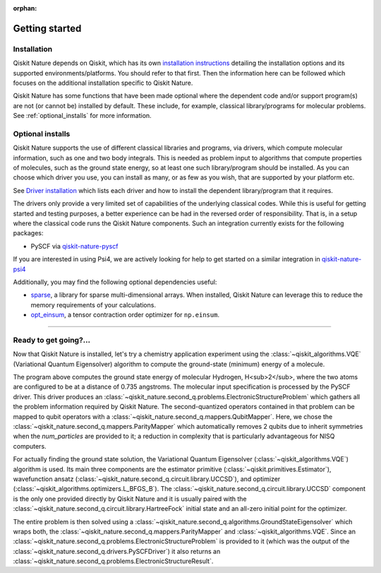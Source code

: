 :orphan:

###############
Getting started
###############

Installation
============

Qiskit Nature depends on Qiskit, which has its own
`installation instructions <https://quantum.cloud.ibm.com/docs/guides/install-qiskit>`__ detailing the
installation options and its supported environments/platforms. You should refer to
that first. Then the information here can be followed which focuses on the additional installation
specific to Qiskit Nature.

Qiskit Nature has some functions that have been made optional where the dependent code and/or
support program(s) are not (or cannot be) installed by default. These include, for example,
classical library/programs for molecular problems.
See :ref:`optional_installs` for more information.

.. tab-set::

    .. tab-item:: Start locally

        The simplest way to get started is to follow the installation guide for Qiskit `here <https://quantum.cloud.ibm.com/docs/guides/install-qiskit>`__

        In your virtual environment, where you installed Qiskit, install ``qiskit-nature`` as follows:

        .. code:: sh

            pip install qiskit-nature

        .. note::

            As Qiskit Nature depends on Qiskit, you can though simply install it into your
            environment, as above, and pip will automatically install a compatible version of Qiskit
            if one is not already installed.

    .. tab-item:: Install from source

       Installing Qiskit Nature from source allows you to access the most recently
       updated version under development instead of using the version in the Python Package
       Index (PyPI) repository. This will give you the ability to inspect and extend
       the latest version of the Qiskit Nature code more efficiently.

       Since Qiskit Nature depends on Qiskit, and its latest changes may require new or changed
       features of Qiskit, you should first follow Qiskit's `"Install from source"` instructions
       `here <https://quantum.cloud.ibm.com/docs/guides/install-qiskit-source>`__

       .. raw:: html

          <h2>Installing Qiskit Nature from Source</h2>

       Using the same development environment that you installed Qiskit in you are ready to install
       Qiskit Nature.

       1. Clone the Qiskit Nature repository.

          .. code:: sh

             git clone https://github.com/qiskit-community/qiskit-nature.git

       2. Cloning the repository creates a local folder called ``qiskit-nature``.

          .. code:: sh

             cd qiskit-nature

       3. If you want to run tests or linting checks, install the developer requirements.

          .. code:: sh

             pip install -r requirements-dev.txt

       4. Install ``qiskit-nature``.

          .. code:: sh

             pip install .

       If you want to install it in editable mode, meaning that code changes to the
       project don't require a reinstall to be applied, you can do this with:

       .. code:: sh

          pip install -e .


.. _optional_installs:

Optional installs
=================

Qiskit Nature supports the use of different classical libraries and programs, via drivers, which
compute molecular information, such as one and two body integrals. This is needed as problem input to
algorithms that compute properties of molecules, such as the ground state energy, so at least one such
library/program should be installed. As you can choose which driver you use, you can install as
many, or as few as you wish, that are supported by your platform etc.

See `Driver installation <./apidocs/qiskit_nature.second_q.drivers.html>`__ which lists each driver
and how to install the dependent library/program that it requires.

The drivers only provide a very limited set of capabilities of the underlying classical codes.
While this is useful for getting started and testing purposes, a better experience can be had in the reversed order of responsibility.
That is, in a setup where the classical code runs the Qiskit Nature components.
Such an integration currently exists for the following packages:

- PySCF via `qiskit-nature-pyscf <https://qiskit-community.github.io/qiskit-nature-pyscf/>`_

If you are interested in using Psi4, we are actively looking for help to get started on a similar integration in `qiskit-nature-psi4 <https://github.com/qiskit-community/qiskit-nature-psi4>`_

Additionally, you may find the following optional dependencies useful:

- `sparse <https://github.com/pydata/sparse/>`_, a library for sparse multi-dimensional arrays. When installed, Qiskit Nature can leverage this to reduce the memory requirements of your calculations.
- `opt_einsum <https://github.com/dgasmith/opt_einsum>`_, a tensor contraction order optimizer for ``np.einsum``.

----

Ready to get going?...
======================

Now that Qiskit Nature is installed, let's try a chemistry application experiment
using the :class:`~qiskit_algorithms.VQE` (Variational
Quantum Eigensolver) algorithm to compute the ground-state (minimum) energy of a
molecule.

.. testcode::

   from qiskit_nature.units import DistanceUnit
   from qiskit_nature.second_q.drivers import PySCFDriver

   # Use PySCF, a classical computational chemistry software
   # package, to compute the one-body and two-body integrals in
   # electronic-orbital basis, necessary to form the Fermionic operator
   driver = PySCFDriver(
       atom='H .0 .0 .0; H .0 .0 0.735',
       unit=DistanceUnit.ANGSTROM,
       basis='sto3g',
   )
   problem = driver.run()

   # setup the qubit mapper
   from qiskit_nature.second_q.mappers import ParityMapper

   mapper = ParityMapper(num_particles=problem.num_particles)

   # setup the classical optimizer for the VQE
   from qiskit_algorithms.optimizers import L_BFGS_B

   optimizer = L_BFGS_B()

   # setup the estimator primitive for the VQE
   from qiskit.primitives import Estimator

   estimator = Estimator()

   # setup the ansatz for VQE
   from qiskit_nature.second_q.circuit.library import HartreeFock, UCCSD

   ansatz = UCCSD(
       problem.num_spatial_orbitals,
       problem.num_particles,
       mapper,
       initial_state=HartreeFock(
           problem.num_spatial_orbitals,
           problem.num_particles,
           mapper,
       ),
   )

   # set up our actual VQE instance
   from qiskit_algorithms import VQE

   vqe = VQE(estimator, ansatz, optimizer)
   # ensure that the optimizer starts in the all-zero state which corresponds to
   # the Hartree-Fock starting point
   vqe.initial_point = [0] * ansatz.num_parameters

   # prepare the ground-state solver and run it
   from qiskit_nature.second_q.algorithms import GroundStateEigensolver

   algorithm = GroundStateEigensolver(mapper, vqe)

   electronic_structure_result = algorithm.solve(problem)
   electronic_structure_result.formatting_precision = 6
   print(electronic_structure_result)

.. testoutput::
   :options: +NORMALIZE_WHITESPACE

    === GROUND STATE ENERGY ===

    * Electronic ground state energy (Hartree): -1.857275
      - computed part:      -1.857275
    ~ Nuclear repulsion energy (Hartree): 0.719969
    > Total ground state energy (Hartree): -1.137306

    === MEASURED OBSERVABLES ===

      0:  # Particles: 2.000 S: 0.000 S^2: 0.000 M: 0.000

    === DIPOLE MOMENTS ===

    ~ Nuclear dipole moment (a.u.): [0.0  0.0  1.388949]

      0:
      * Electronic dipole moment (a.u.): [0.0  0.0  1.388949]
        - computed part:      [0.0  0.0  1.388949]
      > Dipole moment (a.u.): [0.0  0.0  0.0]  Total: 0.0
                     (debye): [0.0  0.0  0.0]  Total: 0.0

The program above computes the ground state energy of molecular Hydrogen,
H<sub>2</sub>, where the two atoms are configured to be at a distance of 0.735
angstroms. The molecular input specification is processed by the PySCF driver.
This driver produces an
:class:`~qiskit_nature.second_q.problems.ElectronicStructureProblem` which
gathers all the problem information required by Qiskit Nature.
The second-quantized operators contained in that problem can be mapped to qubit
operators with a :class:`~qiskit_nature.second_q.mappers.QubitMapper`. Here, we
chose the :class:`~qiskit_nature.second_q.mappers.ParityMapper` which
automatically removes 2 qubits due to inherit symmetries when the `num_particles`
are provided to it; a reduction in complexity that is particularly advantageous
for NISQ computers.

For actually finding the ground state solution, the Variational Quantum
Eigensolver (:class:`~qiskit_algorithms.VQE`) algorithm is
used. Its main three components are the estimator primitive
(:class:`~qiskit.primitives.Estimator`), wavefunction ansatz
(:class:`~qiskit_nature.second_q.circuit.library.UCCSD`), and optimizer
(:class:`~qiskit_algorithms.optimizers.L_BFGS_B`).
The :class:`~qiskit_nature.second_q.circuit.library.UCCSD` component is the only
one provided directly by Qiskit Nature and it is usually paired with the
:class:`~qiskit_nature.second_q.circuit.library.HartreeFock` initial state and
an all-zero initial point for the optimizer.

The entire problem is then solved using a
:class:`~qiskit_nature.second_q.algorithms.GroundStateEigensolver` which wraps
both, the :class:`~qiskit_nature.second_q.mappers.ParityMapper` and
:class:`~qiskit_algorithms.VQE`. Since an
:class:`~qiskit_nature.second_q.problems.ElectronicStructureProblem` is provided
to it (which was the output of the
:class:`~qiskit_nature.second_q.drivers.PySCFDriver`) it also returns an
:class:`~qiskit_nature.second_q.problems.ElectronicStructureResult`.

.. raw:: html

   <div class="tutorials-callout-container">
      <div class="row">

.. qiskit-call-to-action-item::
   :description: Find out about Qiskit Nature and how to use it for natural science problems.
   :header: Dive into the tutorials
   :button_link:  ./tutorials/index.html
   :button_text: Qiskit Nature tutorials

.. raw:: html

      </div>
   </div>


.. Hiding - Indices and tables
   :ref:`genindex`
   :ref:`modindex`
   :ref:`search`
